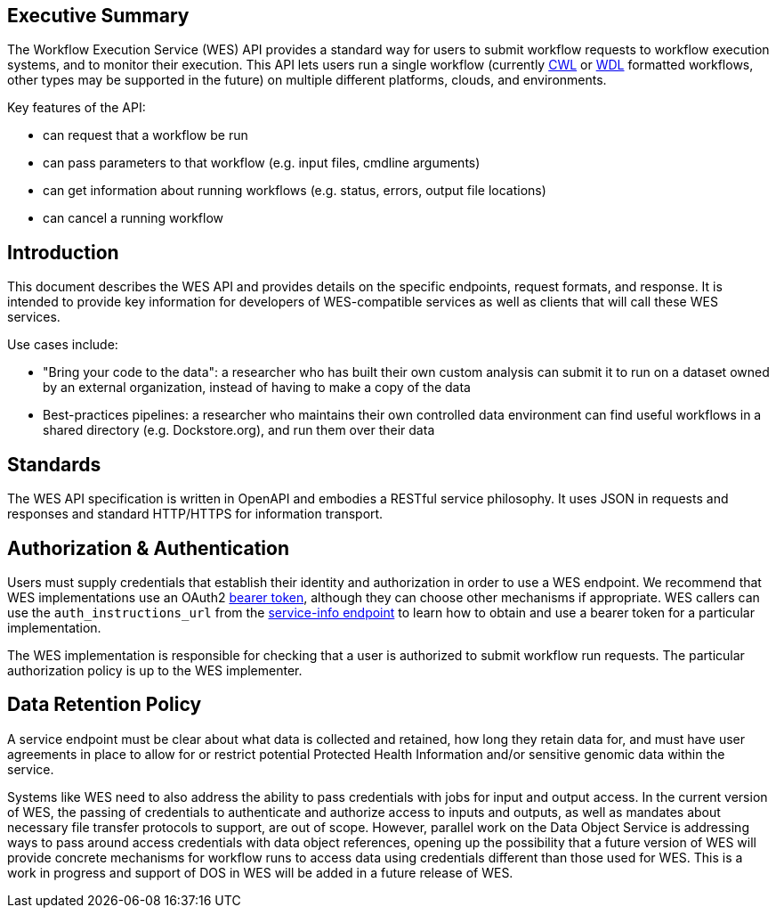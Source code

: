 == Executive Summary

The Workflow Execution Service (WES) API provides a standard way for users to submit workflow requests to workflow execution systems, and to monitor their execution. This API lets users run a single workflow (currently https://www.commonwl.org/[CWL] or http://www.openwdl.org/[WDL] formatted workflows, other types may be supported in the future) on multiple different platforms, clouds, and environments.

Key features of the API:

* can request that a workflow be run
* can pass parameters to that workflow (e.g. input files, cmdline arguments)
* can get information about running workflows (e.g. status, errors, output file locations)
* can cancel a running workflow

== Introduction

This document describes the WES API and provides details on the specific endpoints, request formats, and response.  It is intended to provide key information for developers of WES-compatible services as well as clients that will call these WES services.

Use cases include:

* "Bring your code to the data": a researcher who has built their own custom analysis can submit it to run on a dataset owned by an external organization, instead of having to make a copy of the data
* Best-practices pipelines: a researcher who maintains their own controlled data environment can find useful workflows in a shared directory (e.g. Dockstore.org), and run them over their data

== Standards

The WES API specification is written in OpenAPI and embodies a RESTful service philosophy.  It uses JSON in requests and responses and standard HTTP/HTTPS for information transport.

== Authorization & Authentication

Users must supply credentials that establish their identity and authorization in order to use a WES endpoint. We recommend that WES implementations use an OAuth2 https://oauth.net/2/bearer-tokens/[bearer token], although they can choose other mechanisms if appropriate. WES callers can use the `auth_instructions_url` from the https://ga4gh.github.io/workflow-execution-service-schemas/#/WorkflowExecutionService/GetServiceInfo[service-info endpoint] to learn how to obtain and use a bearer token for a particular implementation.

The WES implementation is responsible for checking that a user is authorized to submit workflow run requests. The particular authorization policy is up to the WES implementer.

== Data Retention Policy

A service endpoint must be clear about what data is collected and retained, how long they retain data for, and must have user agreements in place to allow for or restrict potential Protected Health Information and/or sensitive genomic data within the service.


Systems like WES need to also address the ability to pass credentials with jobs for input and output access.  In the current version of WES, the passing of credentials to authenticate and authorize access to inputs and outputs, as well as mandates about necessary file transfer protocols to support, are out of scope.  However, parallel work on the Data Object Service is addressing ways to pass around access credentials with data object references, opening up the possibility that a future version of WES will provide concrete mechanisms for workflow runs to access data using credentials different than those used for WES.  This is a work in progress and support of DOS in WES will be added in a future release of WES.

